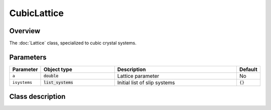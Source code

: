 CubicLattice
============

Overview
--------

The :doc:`Lattice` class, specialized to cubic crystal systems.

Parameters
----------

.. csv-table::
   :header: "Parameter", "Object type", "Description", "Default"
   :widths: 12, 30, 50, 8

   ``a``, :code:`double`, Lattice parameter, No
   ``isystems``, :code:`list_systems`, Initial list of slip systems, ``{}``

Class description
-----------------

.. doxygenclass:: neml::CubicLattice
